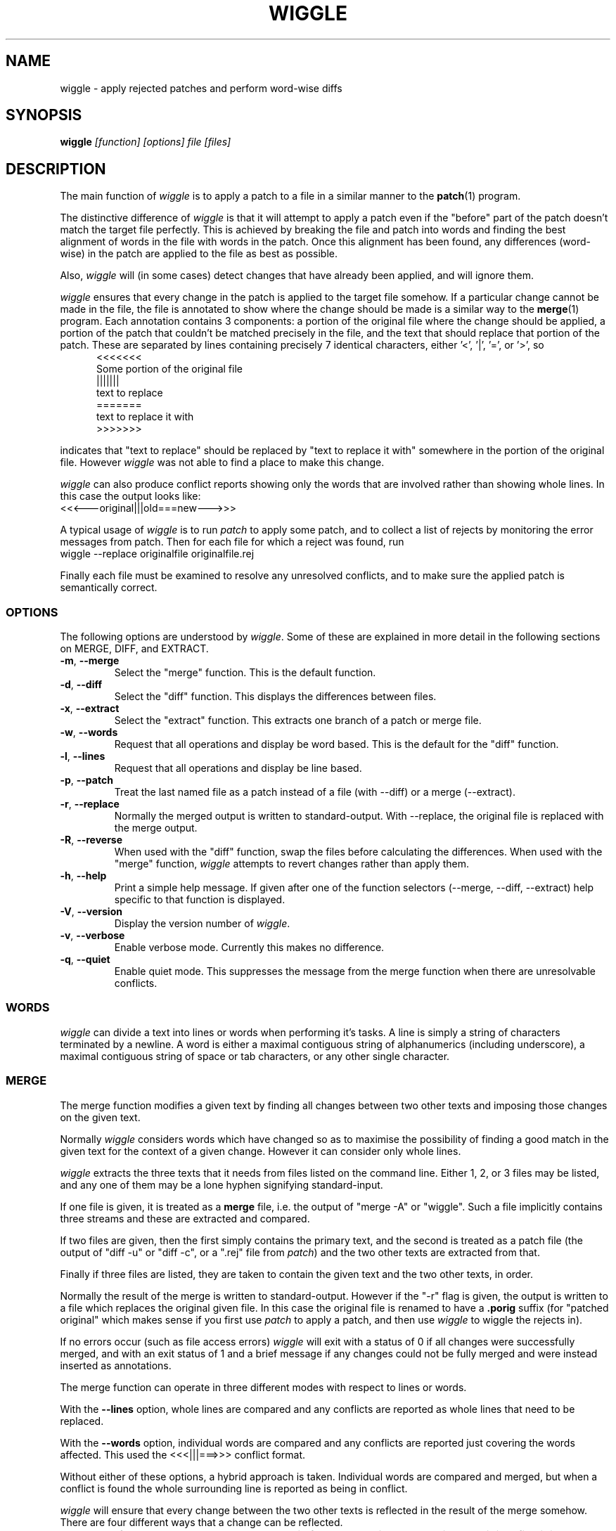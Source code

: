 .\" -*- nroff -*-
.\" wiggle - apply rejected patches
.\"
.\" Copyright (C) 2003 Neil Brown <neilb@cse.unsw.edu.au>
.\"
.\"
.\"    This program is free software; you can redistribute it and/or modify
.\"    it under the terms of the GNU General Public License as published by
.\"    the Free Software Foundation; either version 2 of the License, or
.\"    (at your option) any later version.
.\"
.\"    This program is distributed in the hope that it will be useful,
.\"    but WITHOUT ANY WARRANTY; without even the implied warranty of
.\"    MERCHANTABILITY or FITNESS FOR A PARTICULAR PURPOSE.  See the
.\"    GNU General Public License for more details.
.\"
.\"    You should have received a copy of the GNU General Public License
.\"    along with this program; if not, write to the Free Software
.\"    Foundation, Inc., 59 Temple Place, Suite 330, Boston, MA  02111-1307  USA
.\"
.\"    Author: Neil Brown
.\"    Email: <neilb@cse.unsw.edu.au>
.\"    Paper: Neil Brown
.\"           School of Computer Science and Engineering
.\"           The University of New South Wales
.\"           Sydney, 2052
.\"           Australia
.\"
.TH WIGGLE 1 "" v0.6
.SH NAME
wiggle \- apply rejected patches and perform word-wise diffs

.SH SYNOPSIS

.BI wiggle " [function] [options] file [files]"

.SH DESCRIPTION
The main function of
.I wiggle
is to apply a patch to a file in a similar manner to the
.BR patch (1)
program.

The distinctive difference of
.I wiggle
is that it will attempt to apply a patch even if the "before" part of
the patch doesn't match the target file perfectly.
This is achieved by breaking the file and patch into words and finding
the best alignment of words in the file with words in the patch.
Once this alignment has been found, any differences (word-wise) in the
patch are applied to the file as best as possible.

Also,
.I wiggle
will (in some cases) detect changes that have already been applied,
and will ignore them.

.I wiggle
ensures that every change in the patch is applied to the target
file somehow.  If a particular change cannot be made in the file, the
file is annotated to show where the change should be made is a similar
way to the
.BR merge (1)
program.
Each annotation contains 3 components: a portion of the original file
where the change should be applied, a portion of the patch that
couldn't be matched precisely in the file, and the text that should
replace that portion of the patch.  These are separated by lines
containing precisely 7 identical characters, either '<', '|', '=', or '>', so
.in +5
.nf
.ft CW
<<<<<<<
Some portion of the original file
|||||||
text to replace
=======
text to replace it with
>>>>>>>
.ft
.fi
.in -5

indicates that "text to replace" should be replaced by "text to
replace it with" somewhere in the portion of the original file.
However
.I wiggle
was not able to find a place to make this change.

.I wiggle
can also produce conflict reports showing only the words that are
involved rather than showing whole lines.
In this case the output looks like:
.ft CW
.ti +5
<<<---original|||old===new--->>>
.ft

A typical usage of
.I wiggle
is to run
.I patch
to apply some patch, and to collect a list of rejects by monitoring
the error messages from patch.  Then for each file for which a
reject was found, run
.ti +5
wiggle --replace originalfile originalfile.rej

Finally each file must be examined to resolve any unresolved
conflicts, and to make sure the applied patch is semantically correct.

.SS OPTIONS
The following options are understood by
.IR wiggle .
Some of these are explained in more detail in the following sections
on MERGE, DIFF, and EXTRACT.

.TP
.BR -m ", " --merge
Select the "merge" function.  This is the default function.

.TP
.BR -d ", " --diff
Select the "diff" function.  This displays the differences between files.

.TP
.BR -x ", " --extract
Select the "extract" function.  This extracts one branch of a patch or
merge file.

.TP
.BR -w ", " --words
Request that all operations and display be word based.  This is the
default for the "diff" function.

.TP
.BR -l ", " --lines
Request that all operations and display be line based.

.TP
.BR -p ", " --patch
Treat the last named file as a patch instead of a file (with --diff)
or a merge (--extract).

.TP
.BR -r ", " --replace
Normally the merged output is written to standard-output.  With
--replace, the original file is replaced with the merge output.

.TP
.BR -R ", " --reverse
When used with the "diff" function, swap the files before calculating
the differences.
When used with the "merge" function,
.I wiggle
attempts to revert changes rather than apply them.

.TP
.BR -h ", " --help
Print a simple help message.  If given after one of the function
selectors (--merge, --diff, --extract) help specific to that function
is displayed.

.TP
.BR -V ", " --version
Display the version number of
.IR wiggle .

.TP
.BR -v ", " --verbose
Enable verbose mode.  Currently this makes no difference.

.TP
.BR -q ", " --quiet
Enable quiet mode.  This suppresses the message from the merge
function when there are unresolvable conflicts.

.SS WORDS
.I wiggle
can divide a text into lines or words when performing it's tasks.
A line is simply a string of characters terminated by a newline.
A word is either a maximal contiguous string of alphanumerics
(including underscore), a maximal contiguous string of space or tab
characters, or any other single character.

.SS MERGE
The merge function modifies a given text by finding all changes between
two other texts and imposing those changes on the given text.

Normally
.I wiggle
considers words which have changed so as to maximise the possibility
of finding a good match in the given text for the context of a given
change.  However it can consider only whole lines.

.I wiggle
extracts the three texts that it needs from files listed on the
command line.  Either 1, 2, or 3 files may be listed, and any one of
them may be a lone hyphen signifying standard-input.

If one file is given, it is treated as a
.B merge
file, i.e. the output of "merge -A" or "wiggle".  Such a file
implicitly contains three streams and these are extracted and
compared.

If two files are given, then the first simply contains the primary
text, and the second is treated as a patch file (the output of "diff\ -u"
or "diff\ -c", or a ".rej" file from
.IR patch )
and the two other texts
are extracted from that.

Finally if three files are listed, they are taken to contain the given
text and the two other texts, in order.

Normally the result of the merge is written to standard-output.
However if the "-r" flag is given, the output is written to a file
which replaces the original given file. In this case the original file
is renamed to have a
.B .porig
suffix (for "patched original" which makes sense if you first use
.I patch
to apply a patch, and then use
.I wiggle
to wiggle the rejects in).

If no errors occur (such as file access errors)
.I wiggle
will exit with a status of 0 if all changes were successfully merged,
and with an exit status of 1 and a brief message if any changes could
not be fully merged and were instead inserted as annotations.

The merge function can operate in three different modes with respect
to lines or words.

With the
.B --lines
option, whole lines are compared and any conflicts
are reported as whole lines that need to be replaced.

With the
.B --words
option, individual words are compared and any
conflicts are reported just covering the words affected.  This used
the \f(CW <<<|||===>>> \fP conflict format.

Without either of these options, a hybrid approach is taken.
Individual words are compared and merged, but when a conflict is found
the whole surrounding line is reported as being in conflict.  

.I wiggle
will ensure that every change between the two other texts is reflected
in the result of the merge somehow.  There are four different ways
that a change can be reflected.
.IP 1
If a change converts
.B A
to
.B B
and
.B A
is found at a suitable place in the original file, it is
replaced with
.BR B .
This includes the possibility that
.B B
is empty, but
not that
.B A
is empty.

.IP 2
If a change is found which simply adds
.B B
and the text immediately preceding and following the insertion are
found adjacent in the original file in a suitable place, then
.B B
is inserted between those adjacent texts.

.IP 3
If a change is found which changes
.B A
to
.B B
and this appears (based on context) to align with
.B B
in the original, then it is assumed that this change has already been
applied, and the change is ignored.  When this happens, a message
reflected the number of ignored changes is printed by
.IR wiggle .

.IP 4
If a change is found that does not fit any of the above possibilities,
then a conflict is reported as described earlier.

.SS DIFF

The diff function is provided primarily to allow inspection of the
alignments that
.I wiggle
calculated between texts and that it uses for performing a merge.

The output of the diff function is similar to the unified output of
diff.  However while diff does not output long stretches of common text,
.IR wiggle 's
diff mode outputs everything.

When calculating a word-based alignment (the default),
.I wiggle
may need to show these word-based differences.  This is done using an
extension to the unified-diff format.  If a line starts with a
vertical bar, then it may contain sections surrounded by special
multi-character brackets.  The brackets "<<<++" and "++>>>" surround
added text while "<<<--" and "-->>>" surround removed text.

.I wiggle
can be given the two texts to compare in one of three ways.

If only one file is given, then it is treated as a patch and the two
branches of that diff are compared.  This effectively allows a patch
to be refined from a line-based patch to a word-based patch.

If two files are given, then they are normally assumed to be simple
texts to be compared.

If two files are given along with the --patch option, then the second
file is assumed to be a patch and either the first (with -1) or the
second (with -2) branch is extracted and compared with text found in
the first file.

This last option causes
.I wiggle
to apply a "best-fit" algorithm for aligning patch hunks with the
file before computing the differences.  This algorithm is used when
merging a patch with a file, and its value can be seen by comparing
the difference produced this was with the difference produced by first
extracting one branch of a patch into a file, and then computing the
difference of that file with the main file.


.SS EXTRACT

The extract function of
.I wiggle
simply exposes the internal functionality for extracting one branch of
a patch or a merge file.

Precisely one file should be given, and it will be assumed to be a
merge file unless
.B  --patch
is given, in which case a patch is assumed.

The choice of branch in made by providing one of
.BR -1 ,
.BR  -2 ,
or
.B -3
with obvious meanings.

.SH WARNING

Caution should always be exercised when applying a rejected patch with
.IR wiggle .
When
.I patch
rejects a patch, it does so for a good reason.  Even though
.I wiggle
may be able to find a believable place to apply each textual change,
there is no guarantee that the result is correct in any semantic
sense.  The result should always be inspected to make sure it is
correct. 

.SH EXAMPLES

.B "  wiggle --replace file file.rej"
.br
This is the normal usage of
.I wiggle
and will take any changes in
.B file.rej
that
.I patch
could not apply, and merge them into
.BR file .

.B "  wiggle -dp1 file file.rej"
.br
This will perform a word-wise comparison between the
.B file
and the
.I before
branch of the diff in
.B file.rej
and display the differences.  This allows you to see where a given
patch would apply.

.B "   wiggle --merge --help"
.br
Get help about the merge function of
.IR wiggle .

.SH QUOTE
The name of wiggle was inspired by the following quote, even though
wiggle does not (yet) have a graphical interface.

.nf
The problem I find is that I often want to take
  (file1+patch) -> file2,
when I don't have file1.  But merge tools want to take
  (file1|file2) -> file3.
I haven't seen a graphical tool which helps you to wiggle a patch
into a file.

-- Andrew Morton - 2002
.fi

.SH SHORTCOMINGS
.IP -
.I wiggle
cannot read the extended unified-diff output that it produces for
--diff --words.

.IP -
.I wiggle
cannot read the word-based merge format that it produces for --merge
--words.

.SH AUTHOR

Neil Brown at Computer Science and Engineering at
The University of New South Wales, Sydney, Australia

.SH SEE ALSO
.IR patch (1),
.IR diff (1),
.IR merge (1),
.IR wdiff (1),
.IR diff3 (1).

